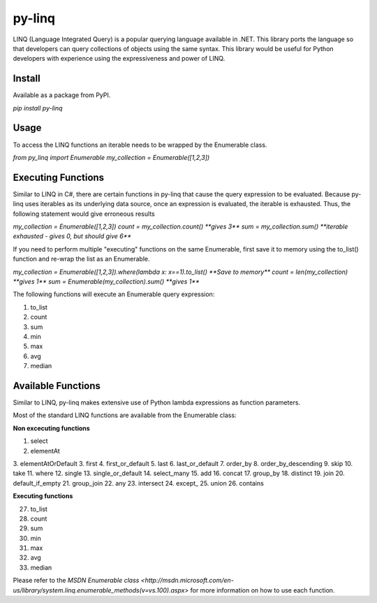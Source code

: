 =============
py-linq
=============
LINQ (Language Integrated Query) is a popular querying language available in .NET. This library ports the language so
that developers can query collections of objects using the same syntax. This library would be useful for Python developers
with experience using the expressiveness and power of LINQ.

Install
-------
Available as a package from PyPI.

`pip install py-linq`

Usage
-----
To access the LINQ functions an iterable needs to be wrapped by the Enumerable class.

`from py_linq import Enumerable`
`my_collection = Enumerable([1,2,3])`

Executing Functions
-------------------
Similar to LINQ in C#, there are certain functions in py-linq that cause the query expression to be evaluated. Because
py-linq uses iterables as its underlying data source, once an expression is evaluated, the iterable is exhausted. Thus,
the following statement would give erroneous results

`my_collection = Enumerable([1,2,3])`
`count = my_collection.count() **gives 3**`
`sum = my_collection.sum() **iterable exhausted - gives 0, but should give 6**`

If you need to perform multiple "executing" functions on the same Enumerable, first save it to memory using the to_list()
function and re-wrap the list as an Enumerable.

`my_collection = Enumerable([1,2,3]).where(lambda x: x==1).to_list() **Save to memory**`
`count = len(my_collection) **gives 1**`
`sum = Enumerable(my_collection).sum() **gives 1**`

The following functions will execute an Enumerable query expression:

1. to_list
2. count
3. sum
4. min
5. max
6. avg
7. median


Available Functions
-------------------
Similar to LINQ, py-linq makes extensive use of Python lambda expressions as function parameters.

Most of the standard LINQ functions are available from the Enumerable class:

**Non excecuting functions**

1. select
2. elementAt
3. elementAtOrDefault
3. first
4. first_or_default
5. last
6. last_or_default
7. order_by
8. order_by_descending
9. skip
10. take
11. where
12. single
13. single_or_default
14. select_many
15. add
16. concat
17. group_by
18. distinct
19. join
20. default_if_empty
21. group_join
22. any
23. intersect
24. except_
25. union
26. contains

**Executing functions**

27. to_list
28. count
29. sum
30. min
31. max
32. avg
33. median

Please refer to the `MSDN Enumerable class <http://msdn.microsoft.com/en-us/library/system.linq.enumerable_methods(v=vs.100).aspx>`
for more information on how to use each function.
